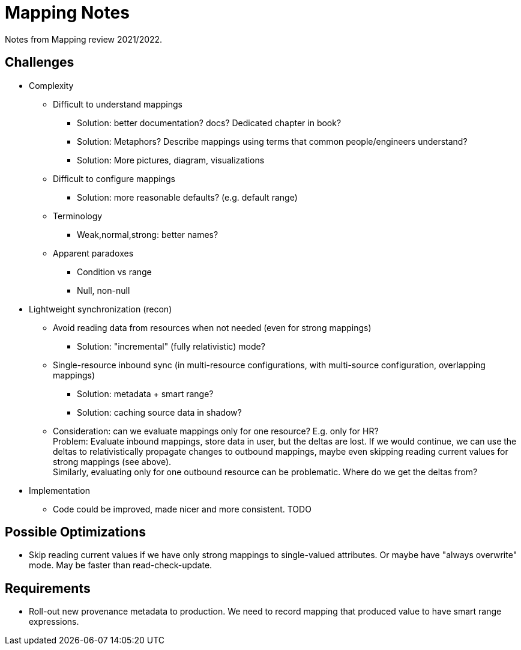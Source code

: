= Mapping Notes

Notes from Mapping review 2021/2022.

== Challenges

* Complexity

** Difficult to understand mappings

*** Solution: better documentation? docs? Dedicated chapter in book?

*** Solution: Metaphors? Describe mappings using terms that common people/engineers understand?

*** Solution: More pictures, diagram, visualizations

** Difficult to configure mappings

*** Solution: more reasonable defaults? (e.g. default range)

** Terminology

*** Weak,normal,strong: better names?

** Apparent paradoxes

*** Condition vs range

*** Null, non-null

* Lightweight synchronization (recon)

** Avoid reading data from resources when not needed (even for strong mappings)

*** Solution: "incremental" (fully relativistic) mode?

** Single-resource inbound sync (in multi-resource configurations, with multi-source configuration, overlapping mappings)

*** Solution: metadata + smart range?

*** Solution: caching source data in shadow?

** Consideration: can we evaluate mappings only for one resource? E.g. only for HR? +
Problem: Evaluate inbound mappings, store data in user, but the deltas are lost.
If we would continue, we can use the deltas to relativistically propagate changes to outbound mappings, maybe even skipping reading current values for strong mappings (see above). +
Similarly, evaluating only for one outbound resource can be problematic.
Where do we get the deltas from?

* Implementation

** Code could be improved, made nicer and more consistent. TODO

== Possible Optimizations

* Skip reading current values if we have only strong mappings to single-valued attributes.
Or maybe have "always overwrite" mode.
May be faster than read-check-update.

== Requirements

* Roll-out new provenance metadata to production.
We need to record mapping that produced value to have smart range expressions.
